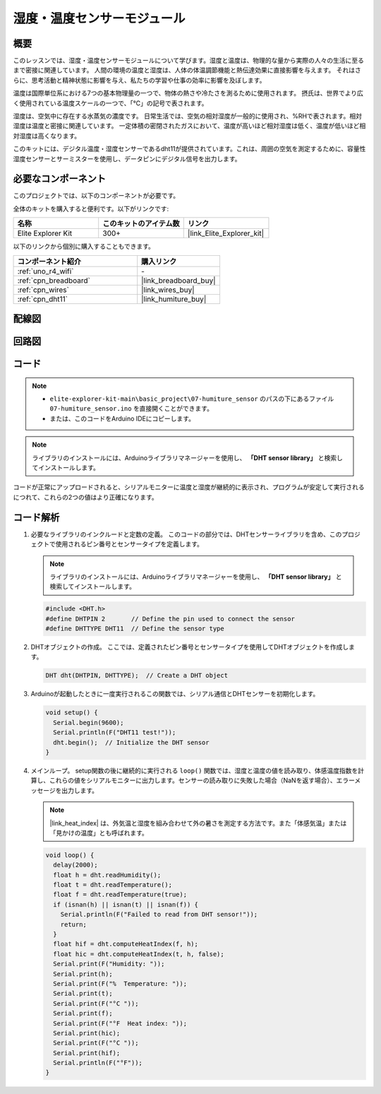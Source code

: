 .. _basic_humiture_sensor:

湿度・温度センサーモジュール
=============================

.. https://docs.sunfounder.com/projects/3in1-kit/en/latest/basic_project/ar_dht11.html#ar-dht11

概要
---------------

このレッスンでは、湿度・温度センサーモジュールについて学びます。湿度と温度は、物理的な量から実際の人々の生活に至るまで密接に関連しています。
人間の環境の温度と湿度は、人体の体温調節機能と熱伝達効果に直接影響を与えます。
それはさらに、思考活動と精神状態に影響を与え、私たちの学習や仕事の効率に影響を及ぼします。

温度は国際単位系における7つの基本物理量の一つで、物体の熱さや冷たさを測るために使用されます。
摂氏は、世界でより広く使用されている温度スケールの一つで、「℃」の記号で表されます。

湿度は、空気中に存在する水蒸気の濃度です。
日常生活では、空気の相対湿度が一般的に使用され、%RHで表されます。相対湿度は温度と密接に関連しています。
一定体積の密閉されたガスにおいて、温度が高いほど相対湿度は低く、温度が低いほど相対湿度は高くなります。

このキットには、デジタル温度・湿度センサーであるdht11が提供されています。これは、周囲の空気を測定するために、容量性湿度センサーとサーミスターを使用し、データピンにデジタル信号を出力します。

必要なコンポーネント
-------------------------

このプロジェクトでは、以下のコンポーネントが必要です。

全体のキットを購入すると便利です。以下がリンクです:

.. list-table::
    :widths: 20 20 20
    :header-rows: 1

    *   - 名称	
        - このキットのアイテム数
        - リンク
    *   - Elite Explorer Kit
        - 300+
        - |link_Elite_Explorer_kit|

以下のリンクから個別に購入することもできます。

.. list-table::
    :widths: 30 20
    :header-rows: 1

    *   - コンポーネント紹介
        - 購入リンク

    *   - :ref:`uno_r4_wifi`
        - \-
    *   - :ref:`cpn_breadboard`
        - |link_breadboard_buy|
    *   - :ref:`cpn_wires`
        - |link_wires_buy|
    *   - :ref:`cpn_dht11`
        - |link_humiture_buy|

配線図
----------------------

.. image:: img/07-dht11_bb.png
    :align: center

回路図
-----------------------

.. image:: img/07_humiture_schematic.png
    :align: center
    :width: 40%

コード
---------------

.. note::

    * ``elite-explorer-kit-main\basic_project\07-humiture_sensor`` のパスの下にあるファイル ``07-humiture_sensor.ino`` を直接開くことができます。
    * または、このコードをArduino IDEにコピーします。

.. note:: 
    ライブラリのインストールには、Arduinoライブラリマネージャーを使用し、 **「DHT sensor library」** と検索してインストールします。 

.. raw:: html

    <iframe src=https://create.arduino.cc/editor/sunfounder01/1086b07f-9551-4fa0-a0c0-391a6465ad2e/preview?embed style="height:510px;width:100%;margin:10px 0" frameborder=0></iframe>

コードが正常にアップロードされると、シリアルモニターに温度と湿度が継続的に表示され、プログラムが安定して実行されるにつれて、これらの2つの値はより正確になります。

コード解析
------------------------

#. 必要なライブラリのインクルードと定数の定義。
   このコードの部分では、DHTセンサーライブラリを含め、このプロジェクトで使用されるピン番号とセンサータイプを定義します。

   .. note:: 
      ライブラリのインストールには、Arduinoライブラリマネージャーを使用し、 **「DHT sensor library」** と検索してインストールします。 

   .. code-block:: arduino
    
      #include <DHT.h>
      #define DHTPIN 2       // Define the pin used to connect the sensor
      #define DHTTYPE DHT11  // Define the sensor type

#. DHTオブジェクトの作成。
   ここでは、定義されたピン番号とセンサータイプを使用してDHTオブジェクトを作成します。

   .. code-block:: arduino

      DHT dht(DHTPIN, DHTTYPE);  // Create a DHT object

#. Arduinoが起動したときに一度実行されるこの関数では、シリアル通信とDHTセンサーを初期化します。

   .. code-block:: arduino

      void setup() {
        Serial.begin(9600);
        Serial.println(F("DHT11 test!"));
        dht.begin();  // Initialize the DHT sensor
      }

#. メインループ。
   setup関数の後に継続的に実行される ``loop()`` 関数では、湿度と温度の値を読み取り、体感温度指数を計算し、これらの値をシリアルモニターに出力します。センサーの読み取りに失敗した場合（NaNを返す場合）、エラーメッセージを出力します。

   .. note::
    
      |link_heat_index| は、外気温と湿度を組み合わせて外の暑さを測定する方法です。また「体感気温」または「見かけの温度」とも呼ばれます。

   .. code-block:: arduino

      void loop() {
        delay(2000);
        float h = dht.readHumidity();
        float t = dht.readTemperature();
        float f = dht.readTemperature(true);
        if (isnan(h) || isnan(t) || isnan(f)) {
          Serial.println(F("Failed to read from DHT sensor!"));
          return;
        }
        float hif = dht.computeHeatIndex(f, h);
        float hic = dht.computeHeatIndex(t, h, false);
        Serial.print(F("Humidity: "));
        Serial.print(h);
        Serial.print(F("%  Temperature: "));
        Serial.print(t);
        Serial.print(F("°C "));
        Serial.print(f);
        Serial.print(F("°F  Heat index: "));
        Serial.print(hic);
        Serial.print(F("°C "));
        Serial.print(hif);
        Serial.println(F("°F"));
      }
